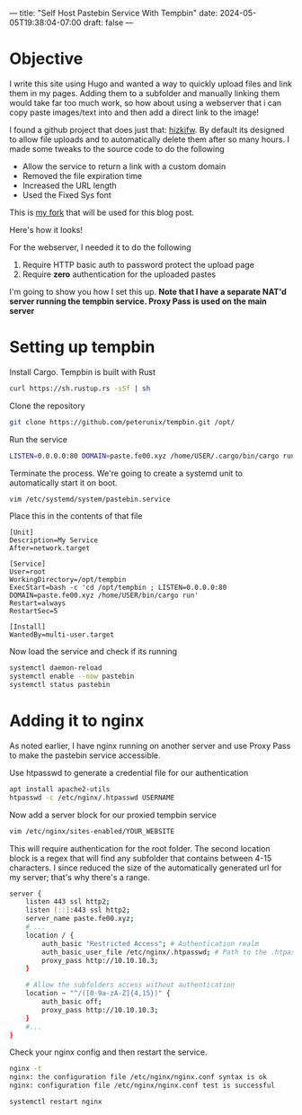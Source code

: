 ---
title: "Self Host Pastebin Service With Tempbin"
date: 2024-05-05T19:38:04-07:00
draft: false
---

* Objective
I write this site using Hugo and wanted a way to quickly upload files and link
them in my pages. Adding them to a subfolder and manually linking them would
take far too much work, so how about using a webserver that i can copy paste
images/text into and then add a direct link to the image!

I found a github project that does just that: [[https://github.com/hizkifw/tempbin][hizkifw\tempbin]]. By default its
designed to allow file uploads and to automatically delete them after so many
hours. I made some tweaks to the source code to do the following

- Allow the service to return a link with a custom domain
- Removed the file expiration time
- Increased the URL length
- Used the Fixed Sys font

This is [[https://github.com/peterunix/tempbin][my fork]] that will be used for this blog post.

Here's how it looks!

[[https://paste.fe00.xyz/cWiV/image.png]]

For the webserver, I needed it to do the following

1. Require HTTP basic auth to password protect the upload page
2. Require **zero** authentication for the uploaded pastes

I'm going to show you how I set this up.
**Note that I have a separate NAT'd server running the tempbin service. Proxy
Pass is used on the main server**

* Setting up tempbin
Install Cargo. Tempbin is built with Rust

#+begin_src bash
  curl https://sh.rustup.rs -sSf | sh
#+end_src

Clone the repository

#+begin_src bash
git clone https://github.com/peterunix/tempbin.git /opt/
#+end_src

Run the service

#+begin_src bash
LISTEN=0.0.0.0:80 DOMAIN=paste.fe00.xyz /home/USER/.cargo/bin/cargo run
#+end_src

Terminate the process. We're going to create a systemd unit to automatically
start it on boot.

#+begin_src bash
  vim /etc/systemd/system/pastebin.service
#+end_src

Place this in the contents of that file

#+begin_src 
[Unit]
Description=My Service
After=network.target

[Service]
User=root
WorkingDirectory=/opt/tempbin
ExecStart=bash -c 'cd /opt/tempbin ; LISTEN=0.0.0.0:80 DOMAIN=paste.fe00.xyz /home/USER/bin/cargo run'
Restart=always
RestartSec=5

[Install]
WantedBy=multi-user.target
#+end_src

Now load the service and check if its running

#+begin_src bash
  systemctl daemon-reload
  systemctl enable --now pastebin
  systemctl status pastebin
#+end_src

* Adding it to nginx
As noted earlier, I have nginx running on another server and use Proxy Pass to
make the pastebin service accessible.

Use htpasswd to generate a credential file for our authentication

#+begin_src bash
  apt install apache2-utils
  htpasswd -c /etc/nginx/.htpasswd USERNAME
#+end_src

Now add a server block for our proxied tempbin service

#+begin_src bash
  vim /etc/nginx/sites-enabled/YOUR_WEBSITE
#+end_src

This will require authentication for the root folder. The second location block
is a regex that will find any subfolder that contains between 4-15 characters. I
since reduced the size of the automatically generated url for my server; that's
why there's a range.

#+begin_src bash
  server {
	  listen 443 ssl http2;
	  listen [::]:443 ssl http2;
	  server_name paste.fe00.xyz;
	  # ...
	  location / {
		  auth_basic "Restricted Access"; # Authentication realm
		  auth_basic_user_file /etc/nginx/.htpasswd; # Path to the .htpasswd file
		  proxy_pass http://10.10.10.3;
	  }

	  # Allow the subfolders access without authentication
	  location ~ "^/([0-9a-zA-Z]{4,15})" {
		  auth_basic off;
		  proxy_pass http://10.10.10.3;
	  }
	  #...
  }

#+end_src

Check your nginx config and then restart the service.

#+begin_src bash
      nginx -t
      nginx: the configuration file /etc/nginx/nginx.conf syntax is ok
      nginx: configuration file /etc/nginx/nginx.conf test is successful

      systemctl restart nginx
#+end_src
